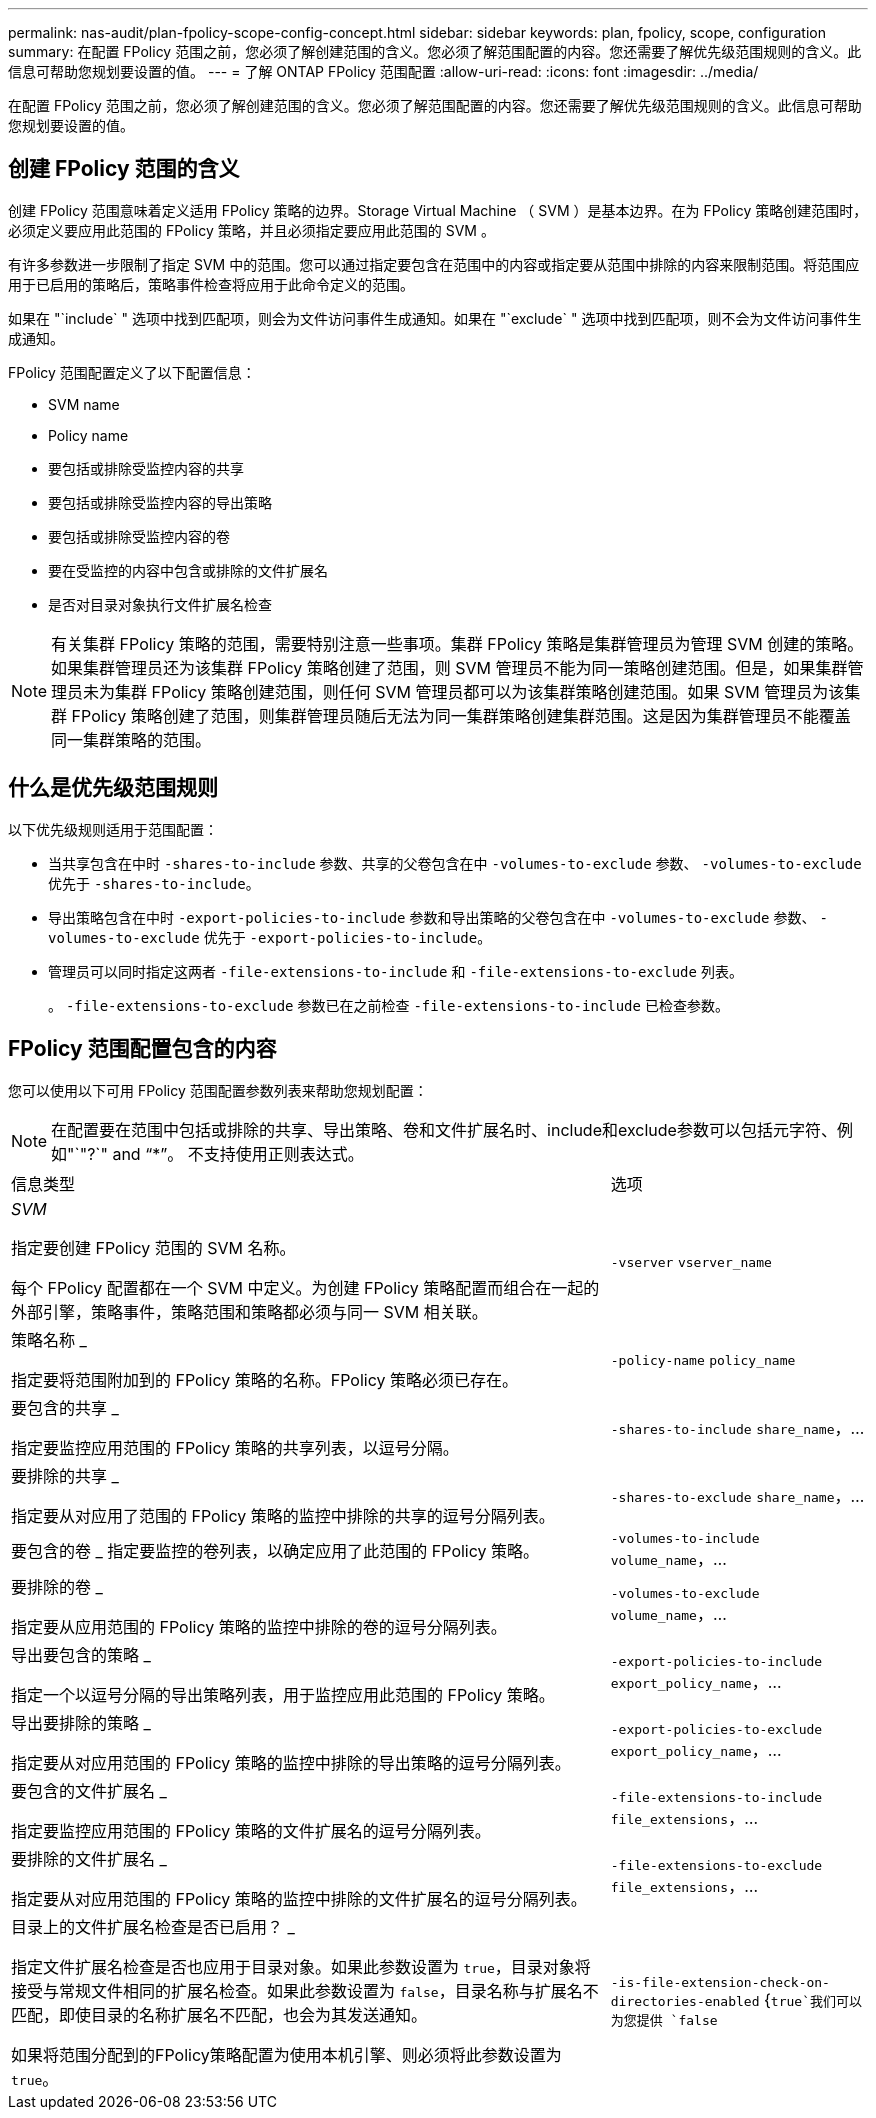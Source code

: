 ---
permalink: nas-audit/plan-fpolicy-scope-config-concept.html 
sidebar: sidebar 
keywords: plan, fpolicy, scope, configuration 
summary: 在配置 FPolicy 范围之前，您必须了解创建范围的含义。您必须了解范围配置的内容。您还需要了解优先级范围规则的含义。此信息可帮助您规划要设置的值。 
---
= 了解 ONTAP FPolicy 范围配置
:allow-uri-read: 
:icons: font
:imagesdir: ../media/


[role="lead"]
在配置 FPolicy 范围之前，您必须了解创建范围的含义。您必须了解范围配置的内容。您还需要了解优先级范围规则的含义。此信息可帮助您规划要设置的值。



== 创建 FPolicy 范围的含义

创建 FPolicy 范围意味着定义适用 FPolicy 策略的边界。Storage Virtual Machine （ SVM ）是基本边界。在为 FPolicy 策略创建范围时，必须定义要应用此范围的 FPolicy 策略，并且必须指定要应用此范围的 SVM 。

有许多参数进一步限制了指定 SVM 中的范围。您可以通过指定要包含在范围中的内容或指定要从范围中排除的内容来限制范围。将范围应用于已启用的策略后，策略事件检查将应用于此命令定义的范围。

如果在 "`include` " 选项中找到匹配项，则会为文件访问事件生成通知。如果在 "`exclude` " 选项中找到匹配项，则不会为文件访问事件生成通知。

FPolicy 范围配置定义了以下配置信息：

* SVM name
* Policy name
* 要包括或排除受监控内容的共享
* 要包括或排除受监控内容的导出策略
* 要包括或排除受监控内容的卷
* 要在受监控的内容中包含或排除的文件扩展名
* 是否对目录对象执行文件扩展名检查


[NOTE]
====
有关集群 FPolicy 策略的范围，需要特别注意一些事项。集群 FPolicy 策略是集群管理员为管理 SVM 创建的策略。如果集群管理员还为该集群 FPolicy 策略创建了范围，则 SVM 管理员不能为同一策略创建范围。但是，如果集群管理员未为集群 FPolicy 策略创建范围，则任何 SVM 管理员都可以为该集群策略创建范围。如果 SVM 管理员为该集群 FPolicy 策略创建了范围，则集群管理员随后无法为同一集群策略创建集群范围。这是因为集群管理员不能覆盖同一集群策略的范围。

====


== 什么是优先级范围规则

以下优先级规则适用于范围配置：

* 当共享包含在中时 `-shares-to-include` 参数、共享的父卷包含在中 `-volumes-to-exclude` 参数、 `-volumes-to-exclude` 优先于 `-shares-to-include`。
* 导出策略包含在中时 `-export-policies-to-include` 参数和导出策略的父卷包含在中 `-volumes-to-exclude` 参数、 `-volumes-to-exclude` 优先于 `-export-policies-to-include`。
* 管理员可以同时指定这两者 `-file-extensions-to-include` 和 `-file-extensions-to-exclude` 列表。
+
。 `-file-extensions-to-exclude` 参数已在之前检查 `-file-extensions-to-include` 已检查参数。





== FPolicy 范围配置包含的内容

您可以使用以下可用 FPolicy 范围配置参数列表来帮助您规划配置：

[NOTE]
====
在配置要在范围中包括或排除的共享、导出策略、卷和文件扩展名时、include和exclude参数可以包括元字符、例如"`"?`" and "`*`"。  不支持使用正则表达式。

====
[cols="70,30"]
|===


| 信息类型 | 选项 


 a| 
_SVM_

指定要创建 FPolicy 范围的 SVM 名称。

每个 FPolicy 配置都在一个 SVM 中定义。为创建 FPolicy 策略配置而组合在一起的外部引擎，策略事件，策略范围和策略都必须与同一 SVM 相关联。
 a| 
`-vserver` `vserver_name`



 a| 
策略名称 _

指定要将范围附加到的 FPolicy 策略的名称。FPolicy 策略必须已存在。
 a| 
`-policy-name` `policy_name`



 a| 
要包含的共享 _

指定要监控应用范围的 FPolicy 策略的共享列表，以逗号分隔。
 a| 
`-shares-to-include` `share_name`，...



 a| 
要排除的共享 _

指定要从对应用了范围的 FPolicy 策略的监控中排除的共享的逗号分隔列表。
 a| 
`-shares-to-exclude` `share_name`，...



 a| 
要包含的卷 _ 指定要监控的卷列表，以确定应用了此范围的 FPolicy 策略。
 a| 
`-volumes-to-include` `volume_name`，...



 a| 
要排除的卷 _

指定要从应用范围的 FPolicy 策略的监控中排除的卷的逗号分隔列表。
 a| 
`-volumes-to-exclude` `volume_name`，...



 a| 
导出要包含的策略 _

指定一个以逗号分隔的导出策略列表，用于监控应用此范围的 FPolicy 策略。
 a| 
`-export-policies-to-include` `export_policy_name`，...



 a| 
导出要排除的策略 _

指定要从对应用范围的 FPolicy 策略的监控中排除的导出策略的逗号分隔列表。
 a| 
`-export-policies-to-exclude` `export_policy_name`，...



 a| 
要包含的文件扩展名 _

指定要监控应用范围的 FPolicy 策略的文件扩展名的逗号分隔列表。
 a| 
`-file-extensions-to-include` `file_extensions`，...



 a| 
要排除的文件扩展名 _

指定要从对应用范围的 FPolicy 策略的监控中排除的文件扩展名的逗号分隔列表。
 a| 
`-file-extensions-to-exclude` `file_extensions`，...



 a| 
目录上的文件扩展名检查是否已启用？ _

指定文件扩展名检查是否也应用于目录对象。如果此参数设置为 `true`，目录对象将接受与常规文件相同的扩展名检查。如果此参数设置为 `false`，目录名称与扩展名不匹配，即使目录的名称扩展名不匹配，也会为其发送通知。

如果将范围分配到的FPolicy策略配置为使用本机引擎、则必须将此参数设置为 `true`。
 a| 
`-is-file-extension-check-on-directories-enabled` {`true`我们可以为您提供 `false`|｝

|===